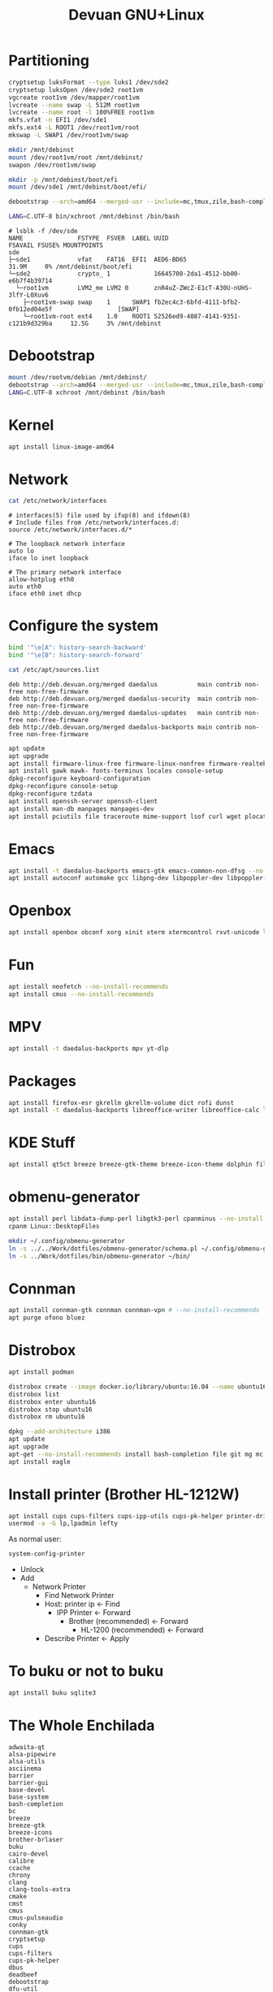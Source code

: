 #+TITLE: Devuan GNU+Linux
#+OPTIONS: toc:nil num:nil html-postamble:nil
#+STARTUP: showall

* Partitioning

#+begin_src bash
  cryptsetup luksFormat --type luks1 /dev/sde2
  cryptsetup luksOpen /dev/sde2 root1vm
  vgcreate root1vm /dev/mapper/root1vm
  lvcreate --name swap -L 512M root1vm
  lvcreate --name root -l 100%FREE root1vm
  mkfs.vfat -n EFI1 /dev/sde1
  mkfs.ext4 -L ROOT1 /dev/root1vm/root
  mkswap -L SWAP1 /dev/root1vm/swap

  mkdir /mnt/debinst
  mount /dev/root1vm/root /mnt/debinst/
  swapon /dev/root1vm/swap

  mkdir -p /mnt/debinst/boot/efi
  mount /dev/sde1 /mnt/debinst/boot/efi/

  debootstrap --arch=amd64 --merged-usr --include=mc,tmux,zile,bash-completion,net-tools,lvm2,cryptsetup,cryptsetup-initramfs daedalus /mnt/debinst http://deb.devuan.org/merged

  LANG=C.UTF-8 bin/xchroot /mnt/debinst /bin/bash
#+end_src

#+begin_src example
# lsblk -f /dev/sde
NAME               FSTYPE  FSVER  LABEL UUID                                   FSAVAIL FSUSE% MOUNTPOINTS
sde
├─sde1             vfat    FAT16  EFI1  AED6-BD65                                31.9M     0% /mnt/debinst/boot/efi
└─sde2             crypto_ 1            16645700-2da1-4512-bb00-e6b7f4b39714
  └─root1vm        LVM2_me LVM2 0       znR4uZ-ZWcZ-E1cT-A30U-nUHS-3lfY-L0Xuv6
    ├─root1vm-swap swap    1      SWAP1 fb2ec4c3-6bfd-4111-bfb2-0fb12ed04e5f                  [SWAP]
    └─root1vm-root ext4    1.0    ROOT1 52526ed9-4087-4141-9351-c121b9d329ba     12.5G     3% /mnt/debinst
#+end_src

* Debootstrap
#+begin_src bash
  mount /dev/rootvm/debian /mnt/debinst/
  debootstrap --arch=amd64 --merged-usr --include=mc,tmux,zile,bash-completion,net-tools,lvm2,cryptsetup,cryptsetup-initramfs daedalus /mnt/debinst https://devuan.c3sl.ufpr.br/merged
  LANG=C.UTF-8 xchroot /mnt/debinst /bin/bash
#+end_src
* Kernel
#+begin_src bash
  apt install linux-image-amd64
#+end_src
* Network
#+begin_src bash :results output verbatim
  cat /etc/network/interfaces
#+end_src

#+begin_example
# interfaces(5) file used by ifup(8) and ifdown(8)
# Include files from /etc/network/interfaces.d:
source /etc/network/interfaces.d/*

# The loopback network interface
auto lo
iface lo inet loopback

# The primary network interface
allow-hotplug eth0
auto eth0
iface eth0 inet dhcp
#+end_example

* Configure the system
#+begin_src bash
  bind '"\e[A": history-search-backward'
  bind '"\e[B": history-search-forward'
#+end_src

#+begin_src bash :results output verbatim
  cat /etc/apt/sources.list
#+end_src

#+begin_example
deb http://deb.devuan.org/merged daedalus           main contrib non-free non-free-firmware
deb http://deb.devuan.org/merged daedalus-security  main contrib non-free non-free-firmware
deb http://deb.devuan.org/merged daedalus-updates   main contrib non-free non-free-firmware
deb http://deb.devuan.org/merged daedalus-backports main contrib non-free non-free-firmware
#+end_example

#+begin_src bash
  apt update
  apt upgrade
  apt install firmware-linux-free firmware-linux-nonfree firmware-realtek
  apt install gawk mawk- fonts-terminus locales console-setup
  dpkg-reconfigure keyboard-configuration
  dpkg-reconfigure console-setup
  dpkg-reconfigure tzdata
  apt install openssh-server openssh-client
  apt install man-db manpages manpages-dev
  apt install pciutils file traceroute mime-support lsof curl wget plocate nmap ncat bc psmisc git silversearcher-ag build-essential fortune-mod fortunes fortunes-debian-hints flex bison aptitude debootstrap gpm chrony ncal evtest ripgrep htop ckermit tio deborphan imagemagick rpm sqlite3
#+end_src

* Emacs
#+begin_src bash
  apt install -t daedalus-backports emacs-gtk emacs-common-non-dfsg --no-install-recommends
  apt install autoconf automake gcc libpng-dev libpoppler-dev libpoppler-glib-dev libz-dev make pkg-config cmake libtool libvterm-dev
#+end_src

* Openbox
#+begin_src bash
  apt install openbox obconf xorg xinit xterm xtermcontrol rxvt-unicode lxappearance gmrun barrier xdotool wmctrl picom xclip adwaita-icon-theme gnome-themes-extra suckless-tools xbindkeys xcape x11-utils feh qiv xdg-utils xdg-user-dirs xdg-desktop-portal-gtk pipewire-audio xserver-xorg-video-intel xserver-xorg-video-radeon fonts-open-sans fonts-inconsolata fonts-dejavu fonts-hack fonts-liberation geany pavucontrol pulseaudio-utils pulsemixer pamixer --no-install-recommends
#+end_src

* Fun
#+begin_src bash
  apt install neofetch --no-install-recommends
  apt install cmus --no-install-recommends
#+end_src

* MPV
#+begin_src bash
  apt install -t daedalus-backports mpv yt-dlp
#+end_src

* Packages
#+begin_src bash
  apt install firefox-esr gkrellm gkrellm-volume dict rofi dunst
  apt install -t daedalus-backports libreoffice-writer libreoffice-calc libreoffice-math libreoffice-gtk3 hunspell-en-us hunspell-pt-br --no-install-recommends
#+end_src

* KDE Stuff
#+begin_src bash
  apt install qt5ct breeze breeze-gtk-theme breeze-icon-theme dolphin filelight kate kompare kpat ktorrent okteta okular kde-spectacle kdegraphics-thumbnailers dolphin-plugins kio-extras libmtp-runtime polkit-kde-agent-1 --no-install-recommends
#+end_src

* obmenu-generator
#+begin_src bash
  apt install perl libdata-dump-perl libgtk3-perl cpanminus --no-install-recommends
  cpanm Linux::DesktopFiles
#+end_src

#+begin_src bash
  mkdir ~/.config/obmenu-generator
  ln -s ../../Work/dotfiles/obmenu-generator/schema.pl ~/.config/obmenu-generator
  ln -s ../Work/dotfiles/bin/obmenu-generator ~/bin/
#+end_src

* Connman
#+begin_src bash
  apt install connman-gtk connman connman-vpn # --no-install-recommends
  apt purge ofono bluez
#+end_src

* Distrobox
#+begin_src bash
  apt install podman
#+end_src

#+begin_src bash
  distrobox create --image docker.io/library/ubuntu:16.04 --name ubuntu16
  distrobox list
  distrobox enter ubuntu16
  distrobox stop ubuntu16
  distrobox rm ubuntu16
#+end_src

#+begin_src bash
  dpkg --add-architecture i386
  apt update
  apt upgrade
  apt-get --no-install-recommends install bash-completion file git mg mc tmux rxvt-unicode-256color xterm xtermcontrol man-db manpages manpages-dev locales psmisc patch rsync ssh-client shared-mime-info xdg-user-dirs mime-support unzip netbase rename ttf-dejavu
  apt install eagle
#+end_src

* Install printer (Brother HL-1212W)
#+begin_src bash
  apt install cups cups-filters cups-ipp-utils cups-pk-helper printer-driver-brlaser system-config-printer ghostscript --no-install-recommends
  usermod -a -G lp,lpadmin lefty
#+end_src
As normal user:
#+begin_src bash
  system-config-printer
#+end_src
- Unlock
- Add
  + Network Printer
    - Find Network Printer
    - Host: printer ip <- Find
      + IPP Printer <- Forward
        - Brother (recommended) <- Forward
          + HL-1200 (recommended) <- Forward
    - Describe Printer <- Apply

* To buku or not to buku
#+begin_src bash
  apt install buku sqlite3
#+end_src

* The Whole Enchilada
#+begin_example
adwaita-qt
alsa-pipewire
alsa-utils
asciinema
barrier
barrier-gui
base-devel
base-system
bash-completion
bc
breeze
breeze-gtk
breeze-icons
brother-brlaser
buku
cairo-devel
calibre
ccache
chrony
clang
clang-tools-extra
cmake
cmst
cmus
cmus-pulseaudio
conky
connman-gtk
cryptsetup
cups
cups-filters
cups-pk-helper
dbus
deadbeef
debootstrap
dfu-util
dict
djvulibre
dolphin
dosbox-staging
dunst
elogind
emacs-gtk3
enigma
esptool
evtest
feh
filelight
firefox-esr
font-hack-ttf
font-inconsolata-otf
foomatic-db
foomatic-db-engine
foomatic-db-nonfree
fortune-mod
fortune-mod-void
fuse-sshfs
geany
ghostscript
gimp
git
gkrellm
glxinfo
gmrun
gnome-icon-theme
gnome-themes-extra
gnome-themes-extra-gtk
gnuchess
gperf
grub
grub-x86_64-efi
hdparm
htop
hunspell
hunspell-en_US
hunspell-pt_BR
ImageMagick
inkscape
iperf3
juliaup
kate5
kcolorchooser
kde-gtk-config5
kicad
kicad-footprints
kicad-library
kicad-symbols
kicad-templates
knights
kompare
kpat
ktorrent
liberation-fonts-ttf
libpng-devel
libreoffice-calc
libreoffice-gnome
libreoffice-kde
libreoffice-math
libreoffice-writer
librepcb
libva-utils
libvterm
linux-lts
linux-lts-headers
lvm2
lxappearance
make
man-pages-devel
man-pages-posix
mc
mesa-demos
mpv
neofetch
net-tools
ninja
nmap
obconf
obmenu-generator
okteta
okular
openbox
pamixer
parcellite
pavucontrol
picom
pipewire
pkgconf
plocate
podman
polkit-elogind
polkit-kde-agent
poppler-devel
poppler-glib-devel
psmisc
pulsemixer
python3-pip
python3-virtualenv
qalculate
qemu
qemu-ga
qiv
qt5ct
ripgrep
rofi
rsync
rxvt-unicode
slock
socklog-void
sound-theme-freedesktop
spectacle
spice-vdagent
synergy
sysbench
system-config-printer
terminus-font
the_silver_searcher
tint2
tio
tmux
tree
ttf-opensans
vdpauinfo
void-repo-nonfree
volumeicon
wget
whois
wmctrl
xbindkeys
xcape
xclip
xdg-desktop-portal
xdg-desktop-portal-gtk
xdg-user-dirs
xdg-utils
xdotool
xf86-video-qxl
xinit
xmag
xorg
xterm
xtermcontrol
xtools
yt-dlp
zig
zile
zlib-devel
#+end_example
